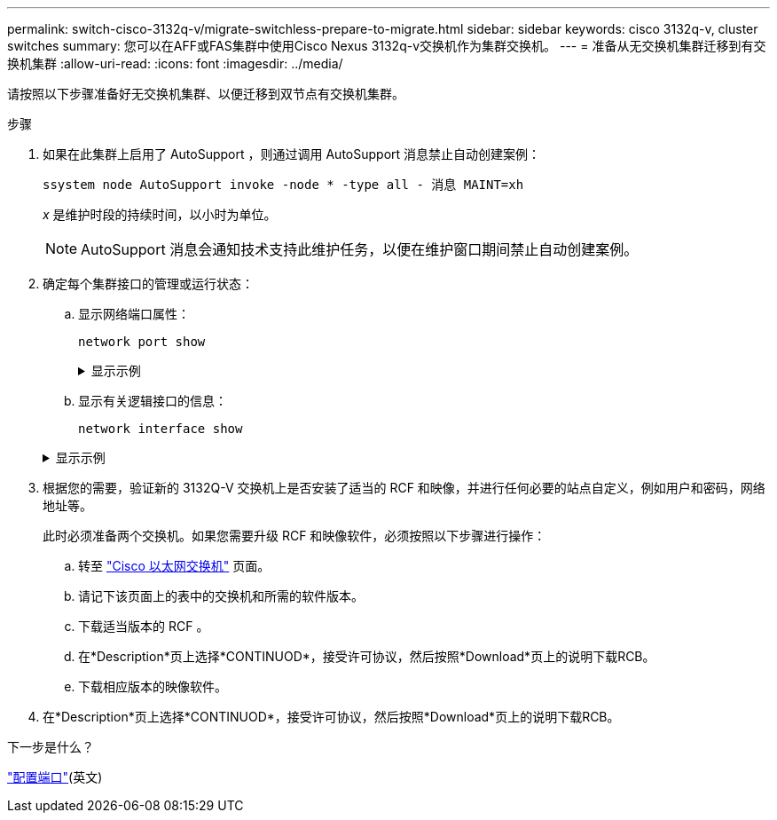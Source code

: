 ---
permalink: switch-cisco-3132q-v/migrate-switchless-prepare-to-migrate.html 
sidebar: sidebar 
keywords: cisco 3132q-v, cluster switches 
summary: 您可以在AFF或FAS集群中使用Cisco Nexus 3132q-v交换机作为集群交换机。 
---
= 准备从无交换机集群迁移到有交换机集群
:allow-uri-read: 
:icons: font
:imagesdir: ../media/


[role="lead"]
请按照以下步骤准备好无交换机集群、以便迁移到双节点有交换机集群。

.步骤
. 如果在此集群上启用了 AutoSupport ，则通过调用 AutoSupport 消息禁止自动创建案例：
+
`ssystem node AutoSupport invoke -node * -type all - 消息 MAINT=xh`

+
_x_ 是维护时段的持续时间，以小时为单位。

+
[NOTE]
====
AutoSupport 消息会通知技术支持此维护任务，以便在维护窗口期间禁止自动创建案例。

====
. 确定每个集群接口的管理或运行状态：
+
.. 显示网络端口属性：
+
`network port show`

+
.显示示例
[%collapsible]
====
[listing]
----
cluster::*> network port show -role cluster
  (network port show)
Node: n1
                                                                       Ignore
                                                  Speed(Mbps) Health   Health
Port      IPspace      Broadcast Domain Link MTU  Admin/Oper  Status   Status
--------- ------------ ---------------- ---- ---- ----------- -------- ------
e4a       Cluster      Cluster          up   9000 auto/40000  -        -
e4e       Cluster      Cluster          up   9000 auto/40000  -        -

Node: n2
                                                                       Ignore
                                                  Speed(Mbps) Health   Health
Port      IPspace      Broadcast Domain Link MTU  Admin/Oper  Status   Status
--------- ------------ ---------------- ---- ---- ----------- -------- ------
e4a       Cluster      Cluster          up   9000 auto/40000  -        -
e4e       Cluster      Cluster          up   9000 auto/40000  -        -
4 entries were displayed.
----
====
.. 显示有关逻辑接口的信息：
+
`network interface show`

+
.显示示例
[%collapsible]
====
[listing]
----
cluster::*> network interface show -role cluster
 (network interface show)
            Logical    Status     Network            Current       Current Is
Vserver     Interface  Admin/Oper Address/Mask       Node          Port    Home
----------- ---------- ---------- ------------------ ------------- ------- ----
Cluster
            n1_clus1   up/up      10.10.0.1/24       n1            e4a     true
            n1_clus2   up/up      10.10.0.2/24       n1            e4e     true
            n2_clus1   up/up      10.10.0.3/24       n2            e4a     true
            n2_clus2   up/up      10.10.0.4/24       n2            e4e     true
4 entries were displayed.
----
====


. 根据您的需要，验证新的 3132Q-V 交换机上是否安装了适当的 RCF 和映像，并进行任何必要的站点自定义，例如用户和密码，网络地址等。
+
此时必须准备两个交换机。如果您需要升级 RCF 和映像软件，必须按照以下步骤进行操作：

+
.. 转至 link:http://support.netapp.com/NOW/download/software/cm_switches/["Cisco 以太网交换机"^] 页面。
.. 请记下该页面上的表中的交换机和所需的软件版本。
.. 下载适当版本的 RCF 。
.. 在*Description*页上选择*CONTINUOD*，接受许可协议，然后按照*Download*页上的说明下载RCB。
.. 下载相应版本的映像软件。


. 在*Description*页上选择*CONTINUOD*，接受许可协议，然后按照*Download*页上的说明下载RCB。


.下一步是什么？
link:migrate-switchless-configure-ports.html["配置端口"](英文)
